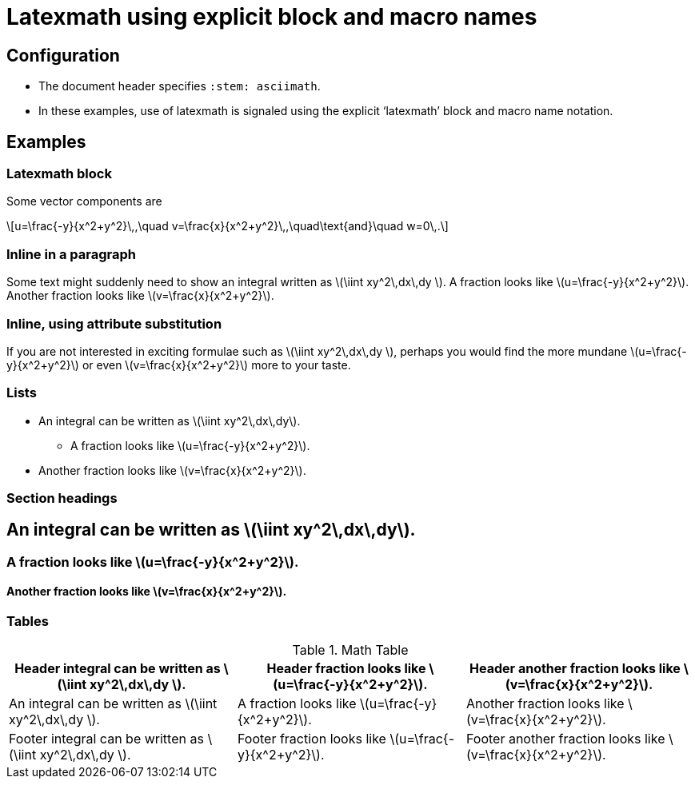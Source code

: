 = Latexmath using explicit block and macro names
:stem: asciimath
:x: x
:y: y
:frac: \frac
:expr: v=\frac{{x}}{x^2+y^2}

== Configuration

* The document header specifies `:stem: asciimath`.
* In these examples, use of latexmath is signaled using the explicit '`latexmath`' block and macro name notation.

== Examples

=== Latexmath block

Some vector components are

[latexmath]
++++
u=\frac{-y}{x^2+y^2}\,,\quad
v=\frac{x}{x^2+y^2}\,,\quad\text{and}\quad
w=0\,.
++++

=== Inline in a paragraph

Some text might suddenly need to show an integral written as latexmath:[\iint xy^2\,dx\,dy ].
A fraction looks like latexmath:[u=\frac{-y}{x^2+y^2}].
Another fraction looks like latexmath:[v=\frac{x}{x^2+y^2}].


=== Inline, using attribute substitution

If you are not interested in exciting formulae such as latexmath:a[\iint {x}{y}^2\,dx\,dy ], perhaps you would find the more mundane latexmath:a[u={frac}{-y}{x^2+y^2}] or even latexmath:a[{expr}] more to your taste.

=== Lists


* An integral can be written as latexmath:[\iint xy^2\,dx\,dy].
** A fraction looks like latexmath:[u=\frac{-y}{x^2+y^2}].
* Another fraction looks like latexmath:[v=\frac{x}{x^2+y^2}].

=== Section headings

== An integral can be written as latexmath:[\iint xy^2\,dx\,dy].

=== A fraction looks like latexmath:[u=\frac{-y}{x^2+y^2}].

==== Another fraction looks like latexmath:[v=\frac{x}{x^2+y^2}].

=== Tables


.Math Table
[cols="3*",options="header,footer"]
|===
|Header integral can be written as latexmath:[\iint xy^2\,dx\,dy ].
|Header fraction looks like latexmath:[u=\frac{-y}{x^2+y^2}].
|Header another fraction looks like latexmath:[v=\frac{x}{x^2+y^2}].

|An integral can be written as latexmath:[\iint xy^2\,dx\,dy ].
|A fraction looks like latexmath:[u=\frac{-y}{x^2+y^2}].
|Another fraction looks like latexmath:[v=\frac{x}{x^2+y^2}].

|Footer integral can be written as latexmath:[\iint xy^2\,dx\,dy ].
|Footer fraction looks like latexmath:[u=\frac{-y}{x^2+y^2}].
|Footer another fraction looks like latexmath:[v=\frac{x}{x^2+y^2}].

|===
